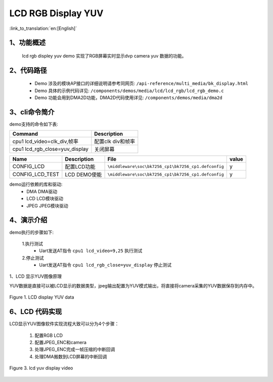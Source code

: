 LCD RGB Display YUV
=================================

:link_to_translation:`en:[English]`

1、功能概述
--------------------------
	lcd rgb displey yuv demo 实现了RGB屏幕实时显示dvp camera yuv 数据的功能。

2、代码路径
--------------------------
	 - Demo 涉及的模块AP接口的详细说明请参考同网页: ``/api-reference/multi_media/bk_display.html``
	
	 - Demo 具体的示例代码详见: ``/components/demos/media/lcd/lcd_rgb/lcd_rgb_demo.c``
	
	 - Demo 功能会用到DMA2D功能，DMA2D代码使用详见: ``/components/demos/media/dma2d``

3、cli命令简介
--------------------

demo支持的命令如下表:

+-------------------------------------------+------------------------+
|Command                                    |Description             |
+===========================================+========================+
|cpu1 lcd_video=clk_div,帧率                |配置clk div和帧率       |
+-------------------------------------------+------------------------+
|cpu1 lcd_rgb_close=yuv_display             |关闭屏幕                |
+-------------------------------------------+------------------------+


+---------------------------+----------------------------+----------------------------------------------------+-----+
|Name                       |Description                 |   File                                             |value|
+===========================+============================+====================================================+=====+
|CONFIG_LCD                 |配置LCD功能                 |``\middleware\soc\bk7256_cp1\bk7256_cp1.defconfig`` |  y  |
+---------------------------+----------------------------+----------------------------------------------------+-----+
|CONFIG_LCD_TEST            |LCD DEMO使能                |``\middleware\soc\bk7256_cp1\bk7256_cp1.defconfig`` |  y  |
+---------------------------+----------------------------+----------------------------------------------------+-----+

demo运行依赖的库和驱动:
 - DMA DMA驱动
 - LCD LCD模块驱动
 - JPEG JPEG模块驱动

4、演示介绍
--------------------------

demo执行的步骤如下:

	1.执行测试
	 - Uart发送AT指令 ``cpu1 lcd_video=9,25`` 执行测试

	2.停止测试
	 - Uart发送AT指令 ``cpu1 lcd_rgb_close=yuv_display`` 停止测试


1、LCD 显示YUV图像原理

YUV数据是直接可以被LCD显示的数据类型，jpeg输出配置为YUV模式输出，将直接将camera采集的YUV数据保存到内存中。

.. figure:: ../../../../_static/lcd_disp_yuv_simple.png
    :align: center
    :alt: 
    :figclass: align-center

    Figure 1. LCD display YUV data


6、LCD 代码实现
--------------------------

LCD显示YUV图像软件实现流程大致可以分为4个步骤：

	1)	配置RGB LCD

	2)	配置JPEG_ENC和camera

	3)	处理JPEG_ENC完成一帧压缩的中断回调

	4)	处理DMA搬数到LCD屏幕的中断回调

.. figure:: ../../../../_static/lcd_disp_yuv.png
    :align: center
    :alt: 
    :figclass: align-center

    Figure 3. lcd yuv display video


